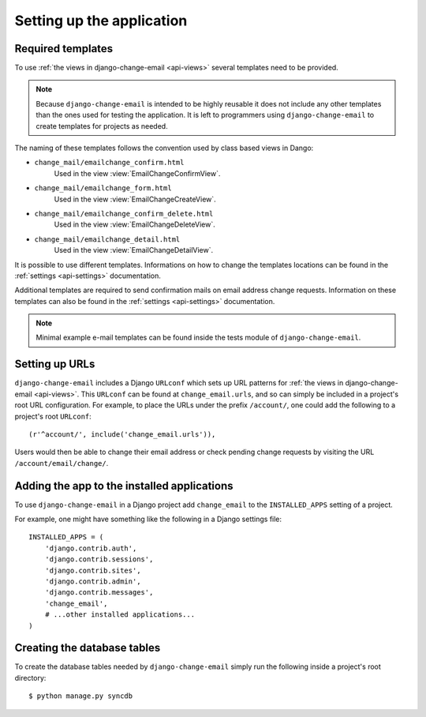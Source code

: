 .. _setup:

==========================
Setting up the application
==========================


.. _setup-templates:

Required templates
==================

To use :ref:`the views in django-change-email <api-views>` several templates
need to be provided.

.. note::
  Because ``django-change-email`` is intended to be highly reusable it does not
  include any other templates than the ones used for testing the application. It
  is left to programmers using ``django-change-email`` to create templates for
  projects as needed.

The naming of these templates follows the convention used
by class based views in Dango:

* ``change_mail/emailchange_confirm.html``
    Used in the view :view:`EmailChangeConfirmView`.
* ``change_mail/emailchange_form.html``
    Used in the view :view:`EmailChangeCreateView`.
* ``change_mail/emailchange_confirm_delete.html``
    Used in the view :view:`EmailChangeDeleteView`.
* ``change_mail/emailchange_detail.html``
    Used in the view :view:`EmailChangeDetailView`.

It is possible to use different templates. Informations on how to change
the templates locations can be found in the :ref:`settings <api-settings>`
documentation.

Additional templates are required to send confirmation mails on email address
change requests. Information on these templates can also be found in the
:ref:`settings <api-settings>` documentation.

.. note::
  Minimal example e-mail templates can be found inside the tests module of
  ``django-change-email``.

.. _setup-urls:

Setting up URLs
===============

``django-change-email`` includes a Django ``URLconf`` which sets up URL patterns
for :ref:`the views in django-change-email <api-views>`. This ``URLconf`` can be
found at ``change_email.urls``, and so can simply be included in a project's
root URL configuration. For example, to place the URLs under the prefix
``/account/``, one could add the following to a project's root ``URLconf``::

    (r'^account/', include('change_email.urls')),

Users would then be able to change their email address or check pending change
requests by visiting the URL ``/account/email/change/``.

.. _setup-add-to-apps:

Adding the app to the installed applications
============================================

To use ``django-change-email`` in a Django project add ``change_email`` to the
``INSTALLED_APPS`` setting of a project.

For example, one might have something like the following in a Django settings
file::

    INSTALLED_APPS = (
        'django.contrib.auth',
        'django.contrib.sessions',
        'django.contrib.sites',
        'django.contrib.admin',
        'django.contrib.messages',
        'change_email',
        # ...other installed applications...
    )

.. _setup-create-db-tables:

Creating the database tables
============================

To create the database tables needed by ``django-change-email`` simply run
the following inside a project's root directory::

    $ python manage.py syncdb

